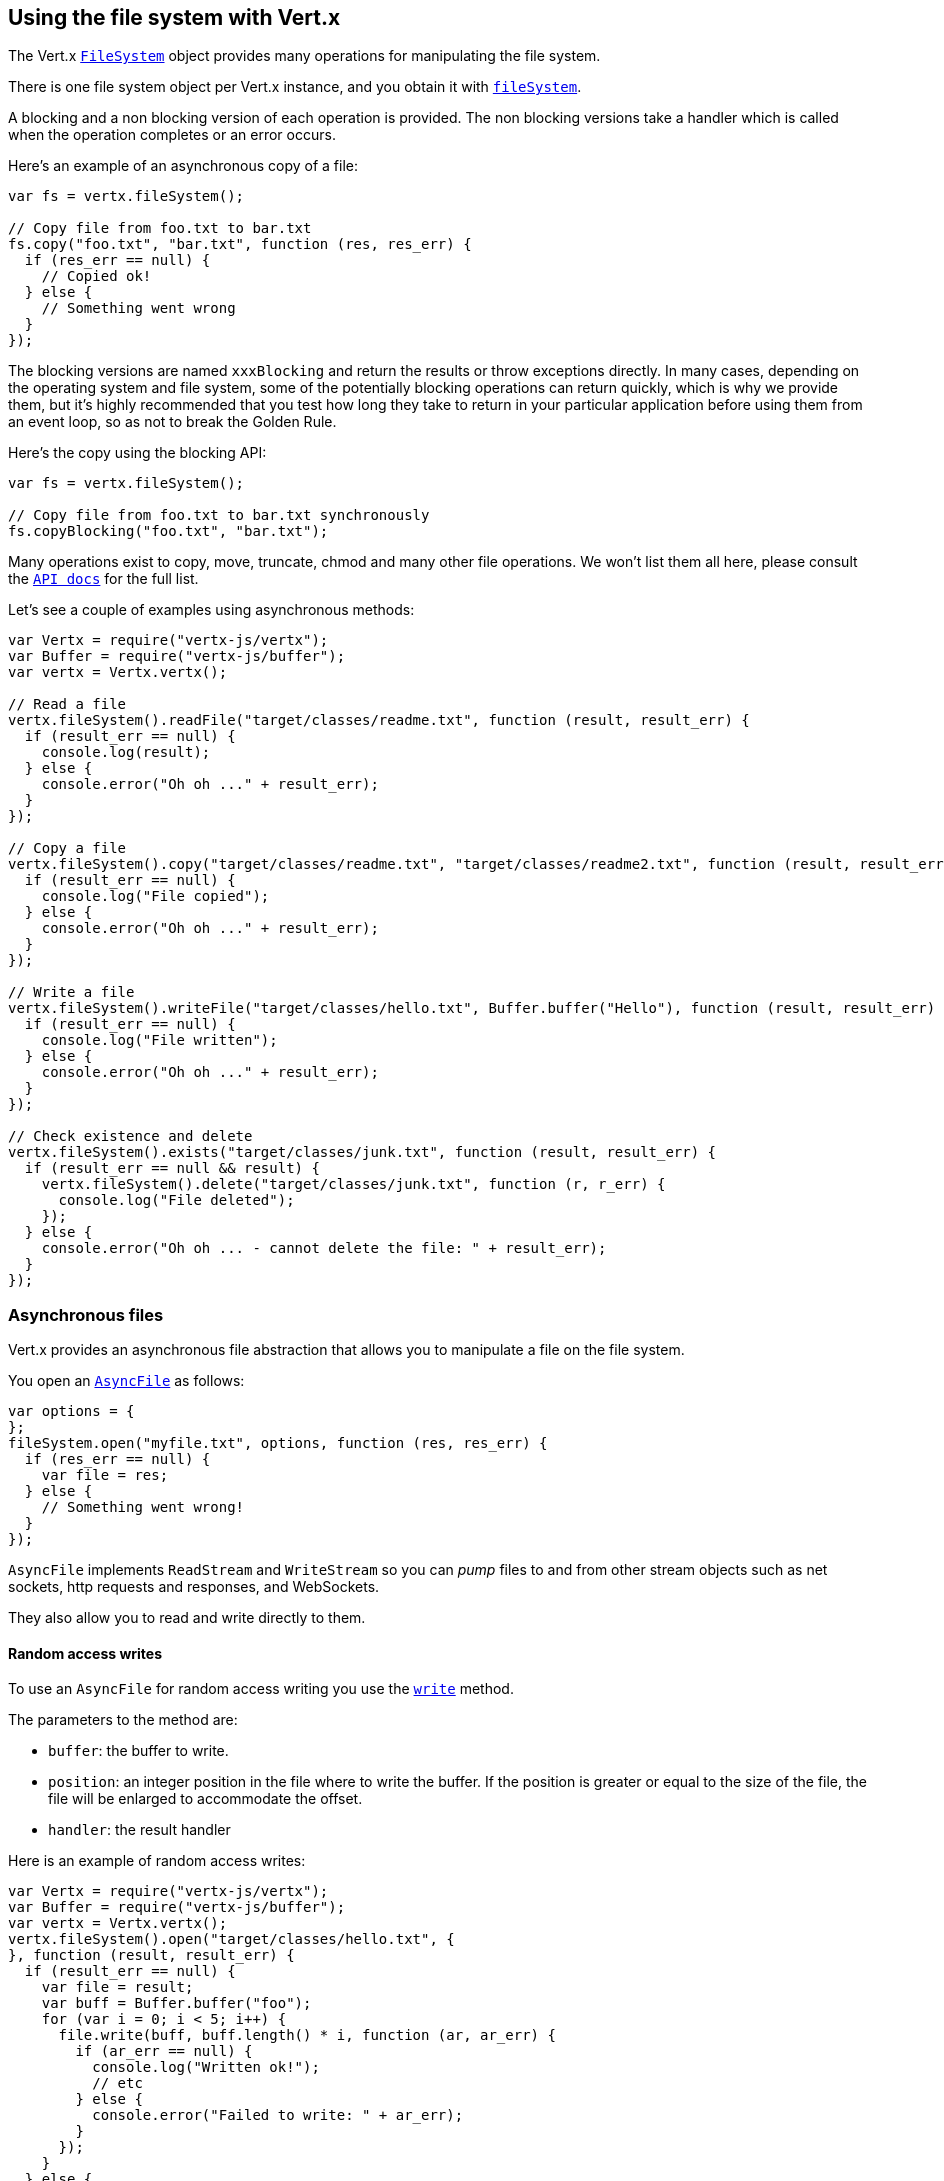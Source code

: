 == Using the file system with Vert.x

The Vert.x `link:jsdoc/file_system-FileSystem.html[FileSystem]` object provides many operations for manipulating the file system.

There is one file system object per Vert.x instance, and you obtain it with  `link:jsdoc/vertx-Vertx.html#fileSystem[fileSystem]`.

A blocking and a non blocking version of each operation is provided. The non blocking versions take a handler
which is called when the operation completes or an error occurs.

Here's an example of an asynchronous copy of a file:

[source,js]
----
var fs = vertx.fileSystem();

// Copy file from foo.txt to bar.txt
fs.copy("foo.txt", "bar.txt", function (res, res_err) {
  if (res_err == null) {
    // Copied ok!
  } else {
    // Something went wrong
  }
});

----
The blocking versions are named `xxxBlocking` and return the results or throw exceptions directly. In many
cases, depending on the operating system and file system, some of the potentially blocking operations can return
quickly, which is why we provide them, but it's highly recommended that you test how long they take to return in your
particular application before using them from an event loop, so as not to break the Golden Rule.

Here's the copy using the blocking API:

[source,js]
----
var fs = vertx.fileSystem();

// Copy file from foo.txt to bar.txt synchronously
fs.copyBlocking("foo.txt", "bar.txt");

----

Many operations exist to copy, move, truncate, chmod and many other file operations. We won't list them all here,
please consult the `link:jsdoc/file_system-FileSystem.html[API docs]` for the full list.

Let's see a couple of examples using asynchronous methods:

[source,js]
----
var Vertx = require("vertx-js/vertx");
var Buffer = require("vertx-js/buffer");
var vertx = Vertx.vertx();

// Read a file
vertx.fileSystem().readFile("target/classes/readme.txt", function (result, result_err) {
  if (result_err == null) {
    console.log(result);
  } else {
    console.error("Oh oh ..." + result_err);
  }
});

// Copy a file
vertx.fileSystem().copy("target/classes/readme.txt", "target/classes/readme2.txt", function (result, result_err) {
  if (result_err == null) {
    console.log("File copied");
  } else {
    console.error("Oh oh ..." + result_err);
  }
});

// Write a file
vertx.fileSystem().writeFile("target/classes/hello.txt", Buffer.buffer("Hello"), function (result, result_err) {
  if (result_err == null) {
    console.log("File written");
  } else {
    console.error("Oh oh ..." + result_err);
  }
});

// Check existence and delete
vertx.fileSystem().exists("target/classes/junk.txt", function (result, result_err) {
  if (result_err == null && result) {
    vertx.fileSystem().delete("target/classes/junk.txt", function (r, r_err) {
      console.log("File deleted");
    });
  } else {
    console.error("Oh oh ... - cannot delete the file: " + result_err);
  }
});

----

=== Asynchronous files

Vert.x provides an asynchronous file abstraction that allows you to manipulate a file on the file system.

You open an `link:jsdoc/async_file-AsyncFile.html[AsyncFile]` as follows:

[source,js]
----
var options = {
};
fileSystem.open("myfile.txt", options, function (res, res_err) {
  if (res_err == null) {
    var file = res;
  } else {
    // Something went wrong!
  }
});

----

`AsyncFile` implements `ReadStream` and `WriteStream` so you can _pump_
files to and from other stream objects such as net sockets, http requests and responses, and WebSockets.

They also allow you to read and write directly to them.

==== Random access writes

To use an `AsyncFile` for random access writing you use the
`link:jsdoc/async_file-AsyncFile.html#write[write]` method.

The parameters to the method are:

* `buffer`: the buffer to write.
* `position`: an integer position in the file where to write the buffer. If the position is greater or equal to the size
 of the file, the file will be enlarged to accommodate the offset.
* `handler`: the result handler

Here is an example of random access writes:

[source,js]
----
var Vertx = require("vertx-js/vertx");
var Buffer = require("vertx-js/buffer");
var vertx = Vertx.vertx();
vertx.fileSystem().open("target/classes/hello.txt", {
}, function (result, result_err) {
  if (result_err == null) {
    var file = result;
    var buff = Buffer.buffer("foo");
    for (var i = 0; i < 5; i++) {
      file.write(buff, buff.length() * i, function (ar, ar_err) {
        if (ar_err == null) {
          console.log("Written ok!");
          // etc
        } else {
          console.error("Failed to write: " + ar_err);
        }
      });
    }
  } else {
    console.error("Cannot open file " + result_err);
  }
});

----

==== Random access reads

To use an `AsyncFile` for random access reads you use the
`link:jsdoc/async_file-AsyncFile.html#read[read]`
method.

The parameters to the method are:

* `buffer`: the buffer into which the data will be read.
* `offset`: an integer offset into the buffer where the read data will be placed.
* `position`: the position in the file where to read data from.
* `length`: the number of bytes of data to read
* `handler`: the result handler

Here's an example of random access reads:

[source,js]
----
var Vertx = require("vertx-js/vertx");
var Buffer = require("vertx-js/buffer");
var vertx = Vertx.vertx();
vertx.fileSystem().open("target/classes/les_miserables.txt", {
}, function (result, result_err) {
  if (result_err == null) {
    var file = result;
    var buff = Buffer.buffer(1000);
    for (var i = 0; i < 10; i++) {
      file.read(buff, i * 100, i * 100, 100, function (ar, ar_err) {
        if (ar_err == null) {
          console.log("Read ok!");
        } else {
          console.error("Failed to write: " + ar_err);
        }
      });
    }
  } else {
    console.error("Cannot open file " + result_err);
  }
});

----

==== Opening Options

When opening an `AsyncFile`, you pass an `link:../dataobjects.html#OpenOptions[OpenOptions]` instance.
These options describe the behavior of the file access. For instance, you can configure the file permissions with the
`link:../dataobjects.html#OpenOptions#setRead[read]`, `link:../dataobjects.html#OpenOptions#setWrite[write]`
and `link:../dataobjects.html#OpenOptions#setPerms[perms]` methods.

You can also configure the behavior if the open file already exists with
`link:../dataobjects.html#OpenOptions#setCreateNew[createNew]` and
`link:../dataobjects.html#OpenOptions#setTruncateExisting[truncateExisting]`.

You can also mark the file to be deleted on
close or when the JVM is shutdown with `link:../dataobjects.html#OpenOptions#setDeleteOnClose[deleteOnClose]`.

==== Flushing data to underlying storage.

In the `OpenOptions`, you can enable/disable the automatic synchronisation of the content on every write using
`link:../dataobjects.html#OpenOptions#setDsync[dsync]`. In that case, you can manually flush any writes from the OS
cache by calling the `link:jsdoc/async_file-AsyncFile.html#flush[flush]` method.

This method can also be called with an handler which will be called when the flush is complete.

==== Using AsyncFile as ReadStream and WriteStream

`AsyncFile` implements `ReadStream` and `WriteStream`. You can then
use them with a _pump_ to pump data to and from other read and write streams. For example, this would
copy the content to another `AsyncFile`:

[source,js]
----
var Vertx = require("vertx-js/vertx");
var Pump = require("vertx-js/pump");
var vertx = Vertx.vertx();
var output = vertx.fileSystem().openBlocking("target/classes/plagiary.txt", {
});

vertx.fileSystem().open("target/classes/les_miserables.txt", {
}, function (result, result_err) {
  if (result_err == null) {
    var file = result;
    Pump.pump(file, output).start();
    file.endHandler(function (r) {
      console.log("Copy done");
    });
  } else {
    console.error("Cannot open file " + result_err);
  }
});

----

You can also use the _pump_ to write file content into HTTP responses, or more generally in any
`WriteStream`.

==== Closing an AsyncFile

To close an `AsyncFile` call the `link:jsdoc/async_file-AsyncFile.html#close[close]` method. Closing is asynchronous and
if you want to be notified when the close has been completed you can specify a handler function as an argument.
